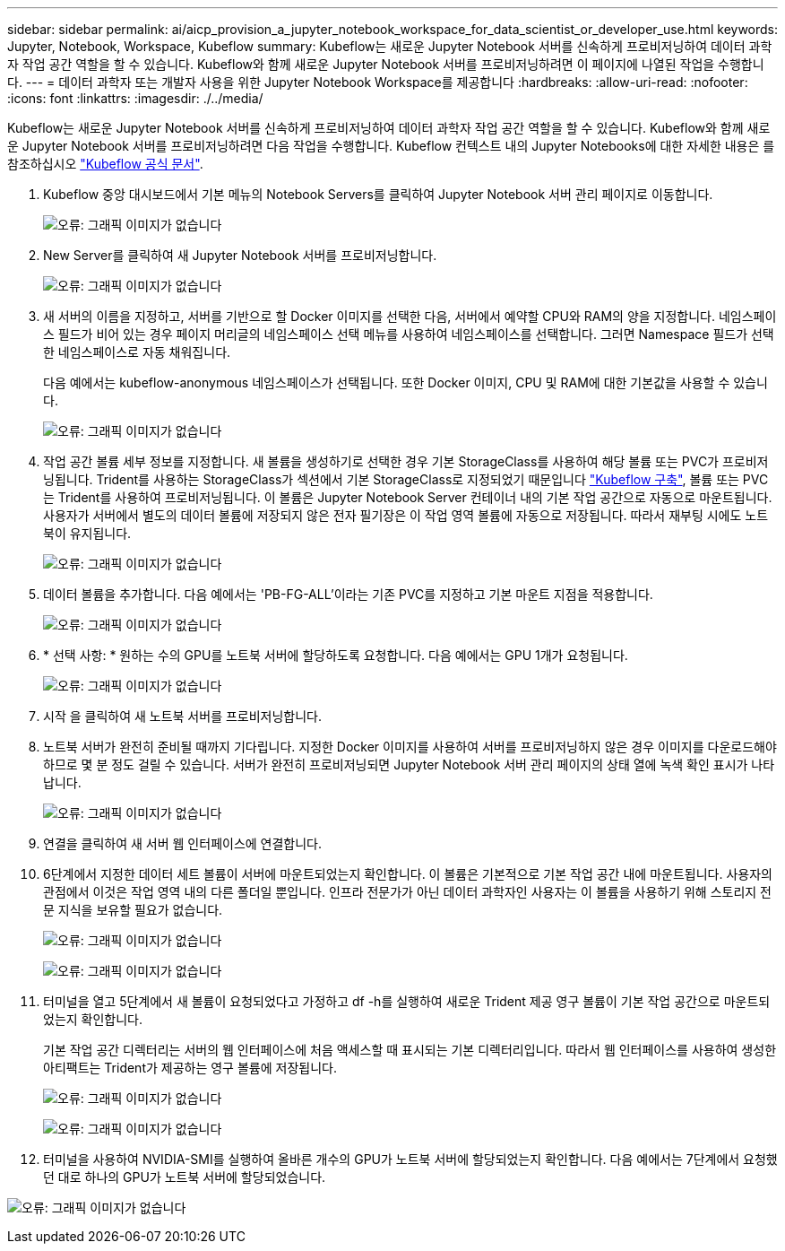 ---
sidebar: sidebar 
permalink: ai/aicp_provision_a_jupyter_notebook_workspace_for_data_scientist_or_developer_use.html 
keywords: Jupyter, Notebook, Workspace, Kubeflow 
summary: Kubeflow는 새로운 Jupyter Notebook 서버를 신속하게 프로비저닝하여 데이터 과학자 작업 공간 역할을 할 수 있습니다. Kubeflow와 함께 새로운 Jupyter Notebook 서버를 프로비저닝하려면 이 페이지에 나열된 작업을 수행합니다. 
---
= 데이터 과학자 또는 개발자 사용을 위한 Jupyter Notebook Workspace를 제공합니다
:hardbreaks:
:allow-uri-read: 
:nofooter: 
:icons: font
:linkattrs: 
:imagesdir: ./../media/


[role="lead"]
Kubeflow는 새로운 Jupyter Notebook 서버를 신속하게 프로비저닝하여 데이터 과학자 작업 공간 역할을 할 수 있습니다. Kubeflow와 함께 새로운 Jupyter Notebook 서버를 프로비저닝하려면 다음 작업을 수행합니다. Kubeflow 컨텍스트 내의 Jupyter Notebooks에 대한 자세한 내용은 를 참조하십시오 https://www.kubeflow.org/docs/components/notebooks/["Kubeflow 공식 문서"^].

. Kubeflow 중앙 대시보드에서 기본 메뉴의 Notebook Servers를 클릭하여 Jupyter Notebook 서버 관리 페이지로 이동합니다.
+
image:aicp_image9.png["오류: 그래픽 이미지가 없습니다"]

. New Server를 클릭하여 새 Jupyter Notebook 서버를 프로비저닝합니다.
+
image:aicp_image10.png["오류: 그래픽 이미지가 없습니다"]

. 새 서버의 이름을 지정하고, 서버를 기반으로 할 Docker 이미지를 선택한 다음, 서버에서 예약할 CPU와 RAM의 양을 지정합니다. 네임스페이스 필드가 비어 있는 경우 페이지 머리글의 네임스페이스 선택 메뉴를 사용하여 네임스페이스를 선택합니다. 그러면 Namespace 필드가 선택한 네임스페이스로 자동 채워집니다.
+
다음 예에서는 kubeflow-anonymous 네임스페이스가 선택됩니다. 또한 Docker 이미지, CPU 및 RAM에 대한 기본값을 사용할 수 있습니다.

+
image:aicp_image11.png["오류: 그래픽 이미지가 없습니다"]

. 작업 공간 볼륨 세부 정보를 지정합니다. 새 볼륨을 생성하기로 선택한 경우 기본 StorageClass를 사용하여 해당 볼륨 또는 PVC가 프로비저닝됩니다. Trident를 사용하는 StorageClass가 섹션에서 기본 StorageClass로 지정되었기 때문입니다 link:aicp_kubeflow_deployment_overview.html["Kubeflow 구축"], 볼륨 또는 PVC는 Trident를 사용하여 프로비저닝됩니다. 이 볼륨은 Jupyter Notebook Server 컨테이너 내의 기본 작업 공간으로 자동으로 마운트됩니다. 사용자가 서버에서 별도의 데이터 볼륨에 저장되지 않은 전자 필기장은 이 작업 영역 볼륨에 자동으로 저장됩니다. 따라서 재부팅 시에도 노트북이 유지됩니다.
+
image:aicp_image12.png["오류: 그래픽 이미지가 없습니다"]

. 데이터 볼륨을 추가합니다. 다음 예에서는 'PB-FG-ALL'이라는 기존 PVC를 지정하고 기본 마운트 지점을 적용합니다.
+
image:aicp_image13.png["오류: 그래픽 이미지가 없습니다"]

. * 선택 사항: * 원하는 수의 GPU를 노트북 서버에 할당하도록 요청합니다. 다음 예에서는 GPU 1개가 요청됩니다.
+
image:aicp_image14.png["오류: 그래픽 이미지가 없습니다"]

. 시작 을 클릭하여 새 노트북 서버를 프로비저닝합니다.
. 노트북 서버가 완전히 준비될 때까지 기다립니다. 지정한 Docker 이미지를 사용하여 서버를 프로비저닝하지 않은 경우 이미지를 다운로드해야 하므로 몇 분 정도 걸릴 수 있습니다. 서버가 완전히 프로비저닝되면 Jupyter Notebook 서버 관리 페이지의 상태 열에 녹색 확인 표시가 나타납니다.
+
image:aicp_image15.png["오류: 그래픽 이미지가 없습니다"]

. 연결을 클릭하여 새 서버 웹 인터페이스에 연결합니다.
. 6단계에서 지정한 데이터 세트 볼륨이 서버에 마운트되었는지 확인합니다. 이 볼륨은 기본적으로 기본 작업 공간 내에 마운트됩니다. 사용자의 관점에서 이것은 작업 영역 내의 다른 폴더일 뿐입니다. 인프라 전문가가 아닌 데이터 과학자인 사용자는 이 볼륨을 사용하기 위해 스토리지 전문 지식을 보유할 필요가 없습니다.
+
image:aicp_image16.png["오류: 그래픽 이미지가 없습니다"]

+
image:aicp_image17.png["오류: 그래픽 이미지가 없습니다"]

. 터미널을 열고 5단계에서 새 볼륨이 요청되었다고 가정하고 df -h를 실행하여 새로운 Trident 제공 영구 볼륨이 기본 작업 공간으로 마운트되었는지 확인합니다.
+
기본 작업 공간 디렉터리는 서버의 웹 인터페이스에 처음 액세스할 때 표시되는 기본 디렉터리입니다. 따라서 웹 인터페이스를 사용하여 생성한 아티팩트는 Trident가 제공하는 영구 볼륨에 저장됩니다.

+
image:aicp_image18.png["오류: 그래픽 이미지가 없습니다"]

+
image:aicp_image19.png["오류: 그래픽 이미지가 없습니다"]

. 터미널을 사용하여 NVIDIA-SMI를 실행하여 올바른 개수의 GPU가 노트북 서버에 할당되었는지 확인합니다. 다음 예에서는 7단계에서 요청했던 대로 하나의 GPU가 노트북 서버에 할당되었습니다.


image:aicp_image20.png["오류: 그래픽 이미지가 없습니다"]
